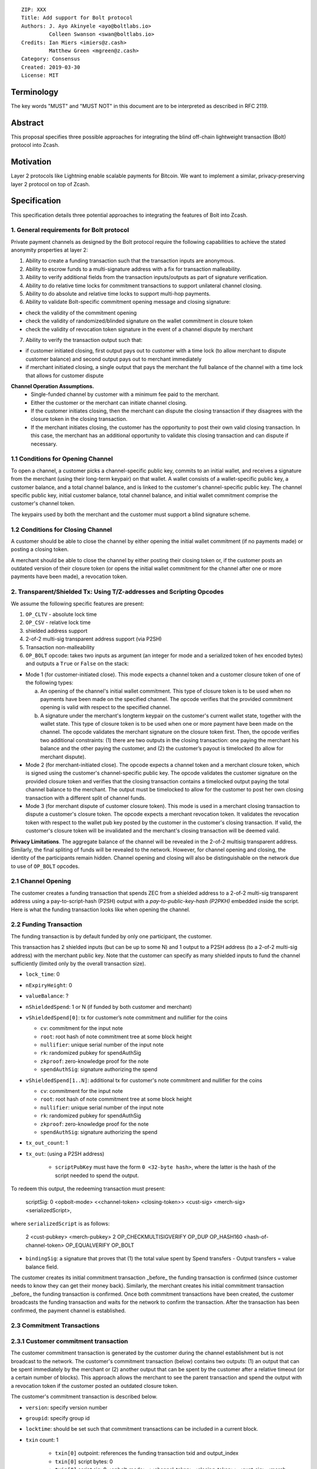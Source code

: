 ::

  ZIP: XXX
  Title: Add support for Bolt protocol 
  Authors: J. Ayo Akinyele <ayo@boltlabs.io>
           Colleen Swanson <swan@boltlabs.io>
  Credits: Ian Miers <imiers@z.cash>
           Matthew Green <mgreen@z.cash>
  Category: Consensus
  Created: 2019-03-30
  License: MIT


Terminology
===========

The key words "MUST" and "MUST NOT" in this document are to be interpreted as described in RFC 2119.

Abstract
========

This proposal specifies three possible approaches for integrating the blind off-chain lightweight transaction (Bolt) protocol into Zcash. 

Motivation
==========

Layer 2 protocols like Lightning enable scalable payments for Bitcoin. We want to implement a similar, privacy-preserving layer 2 protocol on top of Zcash.

Specification
=============

This specification details three potential approaches to integrating the features of Bolt into Zcash. 

1. General requirements for Bolt protocol
--------------------------

Private payment channels as designed by the Bolt protocol require the following capabilities to achieve the stated anonymity properties at layer 2:

(1) Ability to create a funding transaction such that the transaction inputs are anonymous.
(2) Ability to escrow funds to a multi-signature address with a fix for transaction malleability.
(3) Ability to verify additional fields from the transaction inputs/outputs as part of signature verification.
(4) Ability to do relative time locks for commitment transactions to support unilateral channel closing.
(5) Ability to do absolute and relative time locks to support multi-hop payments.
(6) Ability to validate Bolt-specific commitment opening message and closing signature:

- check the validity of the commitment opening
- check the validity of randomized/blinded signature on the wallet commitment in closure token
- check the validity of revocation token signature in the event of a channel dispute by merchant
 
(7) Ability to verify the transaction output such that:

- if customer initiated closing, first output pays out to customer with a time lock (to allow merchant to dispute customer balance) and second output pays out to merchant immediately 
- if merchant initiated closing, a single output that pays the merchant the full balance of the channel with a time lock that allows for customer dispute

**Channel Operation Assumptions.**
 - Single-funded channel by customer with a minimum fee paid to the merchant.
 - Either the customer or the merchant can initiate channel closing.
 - If the customer initiates closing, then the merchant can dispute the closing transaction if they disagrees with the closure token in the closing transaction.
 - If the merchant initiates closing, the customer has the opportunity to post their own valid closing transaction. In this case, the merchant has an additional opportunity to validate this closing transaction and can dispute if necessary.

1.1 Conditions for Opening Channel 
-------------

To open a channel, a customer picks a channel-specific public key, commits to an initial wallet, and receives a signature from the merchant (using their long-term keypair) on that wallet. A wallet consists of a wallet-specific public key, a customer balance, and a total channel balance, and is linked to the customer's channel-specific public key. The channel specific public key, initial customer balance, total channel balance, and initial wallet commitment comprise the customer's channel token.

The keypairs used by both the merchant and the customer must support a blind signature scheme.

1.2 Conditions for Closing Channel
-------------

A customer should be able to close the channel by either opening the initial wallet commitment (if no payments made) or posting a closing token. 

A merchant should be able to close the channel by either posting their closing token or, if the customer posts an outdated version of their closure token (or opens the initial wallet commitment for the channel after one or more payments have been made), a revocation token.

2. Transparent/Shielded Tx: Using T/Z-addresses and Scripting Opcodes
-------------

We assume the following specific features are present:

(1) ``OP_CLTV`` - absolute lock time
(2) ``OP_CSV`` - relative lock time
(3) shielded address support
(4) 2-of-2 multi-sig transparent address support (via P2SH)
(5) Transaction non-malleability
(6) ``OP_BOLT`` opcode: takes two inputs as argument (an integer for mode and a serialized token of hex encoded bytes) and outputs a ``True`` or ``False`` on the stack: 

* Mode 1 (for customer-initiated close). This mode expects a channel token and a customer closure token of one of the following types:

  (a) An opening of the channel's initial wallet commitment. This type of closure token is to be used when no payments have been made on the specified channel. The opcode verifies that the provided commitment opening is valid with respect to the specified channel.
  
  (b) A signature under the merchant's longterm keypair on the customer's current wallet state, together with the wallet state. This type of closure token is to be used when one or more payment have been made on the channel. The opcode validates the merchant signature on the closure token first. Then, the opcode verifies two additional constraints: (1) there are two outputs in the closing transaction: one paying the merchant his balance and the other paying the customer, and (2) the customer’s payout is timelocked (to allow for merchant dispute). 

* Mode 2 (for merchant-initiated close). The opcode expects a channel token and a merchant closure token, which is signed using the customer's channel-specific public key. The opcode validates the customer signature on the provided closure token and verifies that the closing transaction contains a timelocked output paying the total channel balance to the merchant. The output must be timelocked to allow for the customer to post her own closing transaction with a different split of channel funds.

* Mode 3 (for merchant dispute of customer closure token). This mode is used in a merchant closing transaction to dispute a customer's closure token. The opcode expects a merchant revocation token. It validates the revocation token with respect to the wallet pub key posted by the customer in the customer's closing transaction. If valid, the customer's closure token will be invalidated and the merchant's closing transaction will be deemed valid.

**Privacy Limitations**. The aggregate balance of the channel will be revealed in the 2-of-2 multisig transparent address. Similarly, the final spliting of funds will be revealed to the network. However, for channel opening and closing, the identity of the participants remain hidden. Channel opening and closing will also be distinguishable on the network due to use of ``OP_BOLT`` opcodes.

2.1 Channel Opening
-------------
The customer creates a funding transaction that spends ZEC from a shielded address to a 2-of-2 multi-sig transparent address using a pay-to-script-hash (P2SH) output with a `pay-to-public-key-hash (P2PKH)` embedded inside the script. Here is what the funding transaction looks like when opening the channel.

2.2 Funding Transaction
-------------
The funding transaction is by default funded by only one participant, the customer.  

This transaction has 2 shielded inputs (but can be up to some N) and 1 output to a P2SH address (to a 2-of-2 multi-sig address) with the merchant public key. Note that the customer can specify as many shielded inputs to fund the channel sufficiently (limited only by the overall transaction size).

* ``lock_time``: 0
* ``nExpiryHeight``: 0
* ``valueBalance``: ?
* ``nShieldedSpend``: 1 or N (if funded by both customer and merchant)
* ``vShieldedSpend[0]``: tx for customer’s note commitment and nullifier for the coins
  
  - ``cv``: commitment for the input note
  - ``root``: root hash of note commitment tree at some block height
  - ``nullifier``: unique serial number of the input note
  - ``rk``: randomized pubkey for spendAuthSig
  - ``zkproof``: zero-knowledge proof for the note
  - ``spendAuthSig``: signature authorizing the spend
  
* ``vShieldedSpend[1..N]``: additional tx for customer's note commitment and nullifier for the coins 
  
  - ``cv``: commitment for the input note
  - ``root``: root hash of note commitment tree at some block height
  - ``nullifier``: unique serial number of the input note
  - ``rk``: randomized pubkey for spendAuthSig
  - ``zkproof``: zero-knowledge proof for the note
  - ``spendAuthSig``: signature authorizing the spend
* ``tx_out_count``: 1
* ``tx_out``: (using a P2SH address)

   - ``scriptPubKey`` must have the form ``0 <32-byte hash>``, where the latter is the hash of the script needed to spend the output.

To redeem this output, the redeeming transaction must present:

	scriptSig: 0 <opbolt-mode> <<channel-token> <closing-token>> <cust-sig> <merch-sig> <serializedScript>,
	
where ``serializedScript`` is as follows: 
	
	2 <cust-pubkey> <merch-pubkey> 2 OP_CHECKMULTISIGVERIFY OP_DUP OP_HASH160 <hash-of-channel-token> OP_EQUALVERIFY OP_BOLT

* ``bindingSig``: a signature that proves that (1) the total value spent by Spend transfers - Output transfers = value balance field.

The customer creates its initial commitment transaction _before_ the funding transaction is confirmed (since customer needs to know they can get their money back). Similarly, the merchant creates his initial commitment transaction _before_ the funding transaction is confirmed. Once both commitment transactions have been created, the customer broadcasts the funding transaction and waits for the network to confirm the transaction. After the transaction has been confirmed, the payment channel is established.

2.3 Commitment Transactions
-------------
2.3.1 Customer commitment transaction
----
The customer commitment transaction is generated by the customer during the channel establishment but is not broadcast to the network. The customer's commitment transaction (below) contains two outputs: (1) an output that can be spent immediately by the merchant or (2) another output that can be spent by the customer after a relative timeout (or a certain number of blocks). This approach allows the merchant to see the parent transaction and spend the output with a revocation token if the customer posted an outdated closure token.

The customer's commitment transaction is described below.

* ``version``: specify version number
* ``groupid``: specify group id
* ``locktime``: should be set such that commitment transactions can be included in a current block.
* ``txin`` count: 1
    
   - ``txin[0]`` outpoint: references the funding transaction txid and output_index
   - ``txin[0]`` script bytes: 0
   - ``txin[0]`` script sig: 0 <opbolt-mode> <<channel-token> <closing-token>> <cust-sig> <merch-sig> <2 <cust-pubkey> <merch-pubkey> 2 OP_CHECKMULTISIGVERIFY OP_DUP OP_HASH160 <hash-of-channel-token> OP_EQUALVERIFY OP_BOLT>

* ``txout`` count: 2
* ``txouts``: 

  * ``to_customer``: a timelocked (using ``OP_CSV``) P2SH output sending funds back to the customer.  
      - ``amount``: balance paid back to customer
      - ``nSequence: <time-delay>``
      - ``scriptPubKey: 0 <32-byte-hash>``
      - ``scriptSig: (empty)``

  * ``to_merchant``: A P2PKH to merch-pubkey output (sending funds back to the merchant), i.e.
      * ``scriptPubKey``: ``0 <20-byte-key-hash of merch-pubkey>``

To redeem the ``to_customer`` output, the customer presents a ``scriptSig`` with the customer signature after a time delay as follows:

	``scriptSig: 1 <cust-sig> 0 <serializedScript>``
	
where the ``serializedScript`` is as follows
      
	``OP_IF``
	  ``OP_2 <revocation-pubkey> <merch-pubkey> OP_2 CHECKMULTISIG``
	``OP_ELSE``
	  ``<time-delay> OP_CSV OP_DROP <cust-pubkey> OP_CHECKSIGVERIFY``
	``OP_ENDIF``
		
In the event of a dispute, the merchant can redeem the ``to_customer`` by posting a transaction ``scriptSig`` as follows:

	``scriptSig: <revocation-sig> <revocation-token> 1``

2.3.2 Merchant commitment transaction
----
The merchant can create their own initial commitment transaction as follows.

* ``version``: specify version number
* ``groupid``: specify group id
* ``locktime``: should be set such that commitment transactions can be included in a current block.
* ``txin`` count: 1
    
   - ``txin[0]`` outpoint: references the funding transaction txid and output_index
   - ``txin[0]`` script bytes: 0
   - ``txin[0]`` script sig: 0 <opbolt-mode> <<closing-token> <channel-token>> <cust-sig> <merch-sig> <2 <cust-pubkey> <merch-pubkey> 2 OP_CHECKMULTISIGVERIFY OP_DUP OP_HASH160 <hash-of-channel-token> OP_EQUALVERIFY OP_BOLT>

* ``txout`` count: 1
* ``txouts``: 

  * ``to_merchant``: a timelocked (using ``OP_CSV``) P2SH output sending all the funds back to the merchant. So ``scriptPubKey`` is of the form ``0 <32-byte-hash>``.  
      - ``amount``: balance paid back to merchant
      - ``nSequence: <time-delay>``
      - ``script sig: 1 <merch-sig> 0 <serializedScript>``
      - ``serializedScript``:
      
		OP_IF
	  	  OP_2 <closing-token> <cust-pubkey> OP_2
		OP_ELSE
		  <time-delay> OP_CSV OP_DROP <merchant-pubkey>
		OP_ENDIF
		OP_CHECKSIGVERIFY

After each payment on the channel, the customer obtains a closing token for the updated channel balance and provides the merchant a revocation token for the previous state along with the associated wallet public key (this invalidates the pub key). If the customer initiated closing, the merchant can use the revocation token to spend the funds of the channel if the customer posts an outdated commitment transaction.

2.4 Channel Closing
-------------
To close the channel, the customer can initiate by posting the most recent commitment transaction (in Section 2.3) that spends from the multi-signature transparent address with inputs that satisfies the script and the ``OP_BOLT`` opcode in mode 1. This consists of a closing token (i.e., merchant signature on the wallet state) or an opening of the initial wallet commitment (if there were no payments on the channel via mode 2). 

Once the timeout has been reached, the customer can post a transaction that claims the output of the customer closing transaction to a shielded output (see below for an example). Before the timeout, the merchant can claim the funds from the ``to_customer`` output by posting a revocation token, if they have one.

The merchant can immediately claim the ``to_merchant`` output from the customer closing transaction to a shielded address by presenting their P2PKH address. 

Because we do not know how to encumber the outputs of shielded outputs right now, we will rely on a standard transaction to move funds from the closing transaction into a shielded address as follows:

* ``version``: 2
* ``groupid``: specify group id
* ``locktime``: 0
* ``txin`` count: 1
   * ``txin[0]`` outpoint: ``txid`` and ``output_index``
   * ``txin[0]`` sequence: 0xFFFFFFFF
   * ``txin[0]`` script bytes: 0
   * ``txin[0]`` script sig: ``0 <cust-sig> <merch-sig>``
* ``nShieldedOutput``: 1
* ``vShieldedOutput[0]``:
   - ``cv``: commitment for the output note
   - ``cmu``: ...
   - ``ephemeralKey``:ephemeral public key
   - ``encCiphertext``: encrypted output note (part 1)
   - ``outCiphertext``: encrypted output note (part 2)
   - ``zkproof``: zero-knowledge proof for the note

The merchant can initiate closing by posting the initial commitment transaction (in Section 2.3) from establishing the channel that pays the merchant the full balance of the channel with a time lock that allows for customer dispute. The merchant can then post a separate standard transaction that moves those funds to a shielded address.

3. Custom Shielded Tx: Using Z-addresses and Scriptless
-------------
We assume the following features are present:

(a) ``lock_time`` - for absolute lock time
(b) A way to enforce relative lock time
(c) 2-of-2 multi-sig shielded address support
(d) All inputs/outputs are specified from/to a shielded address
(e) A method to encumber the outputs of a shielded transaction
(f) An extension to the transaction format to include BOLT (e.g., like ``vBoltDescription``)
(g) Extend the ``SIGHASH`` flags to cover the extended field

The goal here is to perform all the same validation steps for channel opening/closing without relying on the scripting system, as well as allowing for relative timelocks (the equivalent of ``OP_CSV``). In order to support multihop payments, we need absolute timelocks as well (the equivalent of ``OP_CLTV``). We also want to ensure that transactions are non-malleable in order to allow for unconfirmed dependency transaction chains.

**Limitations/Notes**: With extensions to shielded transaction format, it may be evident whenever parties are establishing private payment channels. We appreciate feedback on the feasibility of what is proposed for each aspect of the Bolt protocol.

3.1 Channel Opening
-------------
The customer creates a funding transaction that spends ZEC from a shielded address to a 2-of-2 multi-sig shielded address. Here is the flow (1) creating a multisig shielded address specifying both parties keys and (2) generating channel tokens.

3.2 Funding Transaction
-------------
The funding transaction is by default funded by only one participant, the customer. It could also be funded by the merchant. 

This transaction has 2 shielded inputs (but can be up to some N) and 1 output to a 2-of-2 shielded address with the merchant public key. If an ``vBoltDescription`` field is added, then we could use it to store the channel parameters and the channel token for opening the channel.

3.3 Initial Wallet Commitment
-------------
The initial wallet commitment will spend from the shielded address to two outputs: a P2SH output (for customer) and P2PKH (for merchant).  The first output pays the customer with a timelock (or the merchant with a revocation token) and the second output allows the merchant to spend immediately. It is not clear to us whether it will be possible to encumber the outputs of shielded outputs directly. 

We would appreciate feedback on the possibilities with creating commitment transactions via shielded transactions only.

3.4. Channel Closing
-------------
The channel closing consists of the customer broadcasting the most recent commitment transaction and requires that they present the closure token necessary to claim the funds. Similarly, the merchant would be able to claim the funds with the appropriate revocation token as well.

4. Bitcoin Compatible: Using T-address and Scripting Opcodes
-------------
We assume the following features are present:

(a) ``OP_CLTV`` - absolute lock time
(b) ``OP_CSV`` - relative lock time
(c) 2-of-2 multi-sig transparent address support
(d) Transaction non-malleability for t-addresses
(e) ``OP_BOLT`` opcode: takes two inputs as argument (a mode and a serialized token) and outputs a `True` or `False` on the stack. Same description from Section 2.

**Note**: We assume P2WSH as it enforces transaction non-malleability and allows unconfirmed transaction dependency chains. Another approach to transaction non-malleability would be acceptable.

**Privacy Limitations**. With T-addresses, we give up the ability to hide the initial balance for the funding transaction and final balances when closing the channel. Channel opening will be distinguishable on the network due to use of ``OP_BOLT`` opcodes.

4.1 Channel Opening
-------------
A channel is established when two parties successfully lock up funds in a multi-sig transparent address on the blockchain. The funds remain spendable by the customer in a commitment transaction that closes the channel and splits the funds as indicated by the last invocation of the (off-chain) pay protocol. The merchant can close the channel using their own commitment transaction, which claims the entire channel balance while giving the customer time to post the appropriate commitment transaction for closing.

The customer and merchant first initialize the channel by generating their respective keypairs and computing the channel tokens for the initial wallet commitment.

The customer then creates a funding transaction that deposits ZEC to a 2-of-2 multi-signature transparent address using a pay-to-witness-script-hash (P2WSH) output (alternatively, a P2WPKH nested in a P2SH could work). The customer obtains a signature for the funding transaction and commitment transaction from the merchant. The customer can then post the funding transaction to the blockchain.

4.2 Funding Transaction
-------------
The funding transaction is by default funded by only one participant, the customer. This transaction is a P2WSH SegWit transaction. Here is a high-level of what the funding transaction would look like:

	witness: 0 <opbolt-mode> <<channel-token> <closing token>> <cust-sig> <merch-sig> <2 <cust-pubkey> <merch-pubkey> 2 OP_CHECKMULTISIGVERIFY OP_DUP OP_HASH160 <hash-of-channel-token> OP_EQUALVERIFY OP_BOLT>
	
	scriptSig: (empty)	
	scriptPubKey: 0 <32-byte-hash>

This is a standard SegWit P2WSH transaction. Note that the witness and empty ``scriptSig`` are provided by a subsequent transaction that spends the funding transaction output. The ``scriptPubKey`` of the funding transaction indicates that a witness script should be provided with a given hash; the ``witnessScript`` (≤ 10,000 bytes) is popped off the initial witness stack of a spending transaction and the SHA256 of witnessScript must match the 32-byte hash of the following:

	2 <cust-pubkey> <merch-pubkey> 2 OP_CHECKMULTISIGVERIFY	
	OP_DUP OP_HASH160 <hash-of-channel-token> OP_EQUALVERIFY OP_BOLT
	
4.3 Initial Wallet Commitment
-------------
This wallet commitement below is created first during channel initialization, but the customer does not broadcast to the network.

* ``version``: specify version number
* ``groupid``: specify group id
* ``locktime``: should be set so that the commitment can be included in current block 
* ``txin`` count: 1

  - ``txin[0]`` outpoint: ``txid`` and ``outpoint_index`` of the funding transaction
  - ``txin[0]`` script bytes: 0
  - ``txin[0]`` witness: ``0 <opbolt-mode> <<channel-token> <closing token> or <rev-token>> <cust-sig> <merch-sig> <2 <cust_fund_pubkey> <merch_fund_pubkey> 2 OP_CHECKMULTISIGVERIFY OP_DUP OP_HASH160 <hash-of-channel-token> OP_EQUALVERIFY OP_BOLT>``

* ``txouts``: 
* ``to_customer``: a timelocked (using ``OP_CSV``) version-0 P2WSH output sending funds back to the customer. So scriptPubKey is of the form ``0 <32-byte-hash>``. A customer node may create a transaction spending this output with:

  - ``nSequence: <time-delay>``
  - ``witness: <closing-token> <cust-sig> 0 <witnessScript>``
  - ``witness script:``
  
	OP_IF
	  # Merchant can spend if revocation token available
	  OP_2 <rev-pubkey> <merch-pubkey> OP_2
	OP_ELSE
	  # Customer must wait 
	  <time-delay> OP_CSV OP_DROP <cust-pubkey>
	OP_ENDIF
	OP_CHECKSIGVERIFY 

* ``to_merchant``: A P2WPKH to merch-pubkey output (sending funds back to the merchant), i.e.
   * ``scriptPubKey``: ``0 <20-byte-key-hash of merch-pubkey>``

Or, if a revoked commitment transaction is available, the merchant may spend the ``to_customer`` output with the above witness script and witness stack:

	3 <rev-token> 1 <witnessScript>
			
To spend ``to_merchant`` output, the merchant publishes a transaction with:
	
	witness: <merch-sig> <merch-pubkey> <witnessScript>

The merchant can create their own initial commitment transaction as follows.

* ``version``: specify version number
* ``groupid``: specify group id
* ``locktime``: should be set so that the commitment can be included in current block 
* ``txin`` count: 1

  - ``txin[0]`` outpoint: ``txid`` and ``outpoint_index`` of the funding transaction
  - ``txin[0]`` script bytes: 0
  - ``txin[0]`` witness: ``0 <opbolt-mode> <<channel-token> <closing token> or <rev-token>> <cust-sig> <merch-sig> <2 <cust_fund_pubkey> <merch_fund_pubkey> 2 OP_CHECKMULTISIGVERIFY OP_DUP OP_HASH160 <hash-of-channel-token> OP_EQUALVERIFY OP_BOLT>``

* ``txout`` count: 1
* ``txouts``: 

  * ``to_merchant``: a timelocked (using ``OP_CSV``) P2WSH output sending all the funds back to the merchant. So ``scriptPubKey`` is of the form ``0 <32-byte-hash>``.  
      - ``amount``: balance paid back to merchant
      - ``nSequence: <time-delay>``
      - ``witness: 1 <merch-sig> 0 <witnessScript>``
      - ``witnessScript``:
      
		OP_IF
	  	  OP_2 <closing-token> <cust-pubkey> OP_2
		OP_ELSE
		  <time-delay> OP_CSV OP_DROP <merchant-pubkey>
		OP_ENDIF
		OP_CHECKSIGVERIFY


4.4 Channel Closing
-------------
The customer initiates channel closing by posting a closing transaction that spends from the multi-signature address with a witness that satisfies the witnessScript and the ``OP_BOLT`` opcode in mode 1. This consists of a closing token (i.e., merchant signature on the wallet state) or an opening of the initial wallet commitment (if there were no payments on the channel via mode 2). 

Once the timeout has been reached, the customer can post a transaction that claims the output of the customer closing transaction to another output. Before the timeout, the merchant can claim the funds from the ``to_customer`` output by posting a revocation token (via mode 3), if they have one. The merchant can immediately claim the ``to_merchant`` output from the customer closing transaction by presenting their P2WPKH address.

The merchant can initiate closing by posting the initial commitment transaction (in Section 4.3) from establishing the channel that pays the merchant the full balance of the channel with a time lock that allows for customer dispute.

Reference Implementation
========================

We are currently working on a reference implementation based on section 2 in a fork of Zcash here: https://github.com/boltlabs-inc/zcash.

References
==========

.. [#RFC2119] `Key words for use in RFCs to Indicate Requirement Levels <https://tools.ietf.org/html/rfc2119>`_
